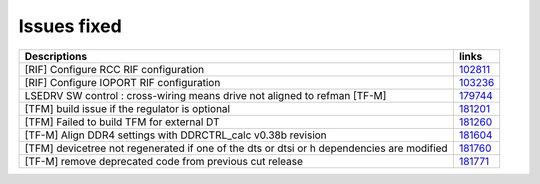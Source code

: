 Issues fixed
------------

.. list-table::

   * - **Descriptions**
     - **links**

   * - [RIF] Configure RCC RIF configuration
     - `102811 <https://intbugzilla.st.com/show_bug.cgi?id=102811>`_

   * - [RIF] Configure IOPORT RIF configuration
     - `103236 <https://intbugzilla.st.com/show_bug.cgi?id=103236>`_

   * - LSEDRV SW control : cross-wiring means drive not aligned to refman [TF-M]
     - `179744 <https://intbugzilla.st.com/show_bug.cgi?id=179744>`_

   * - [TFM] build issue if the regulator is optional
     - `181201 <https://intbugzilla.st.com/show_bug.cgi?id=181201>`_

   * - [TFM] Failed to build TFM for external DT
     - `181260 <https://intbugzilla.st.com/show_bug.cgi?id=181260>`_

   * - [TF-M] Align DDR4 settings with DDRCTRL_calc v0.38b revision
     - `181604 <https://intbugzilla.st.com/show_bug.cgi?id=181604>`_

   * - [TFM] devicetree not regenerated if one of the dts or dtsi or h dependencies are modified
     - `181760 <https://intbugzilla.st.com/show_bug.cgi?id=181760>`_

   * - [TF-M] remove deprecated code from previous cut release
     - `181771 <https://intbugzilla.st.com/show_bug.cgi?id=181771>`_


